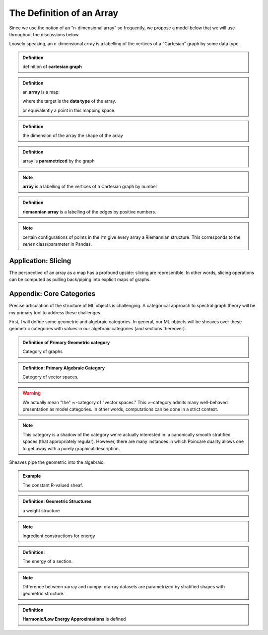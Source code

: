 ==========================
The Definition of an Array 
==========================

Since we use the notion of an "n-dimensional array" so frequently, we 
propose a model below that we will use throughout the discussions below.

Loosely speaking, an n-dimensional array is a labelling of the vertices of
a "Cartesian" graph by some data type. 

.. admonition:: Definition

   definition of **cartesian graph**

.. admonition:: Definition

   an **array** is a map:

   where the target is the **data type** of the array.

   or equivalently a point in this mapping space: 

.. admonition:: Definition

   the dimension of the array
   the shape of the array 

.. admonition:: Definition

   array is **parametrized** by the graph

.. note:: 

   **array** is a labelling of the vertices of a Cartesian graph by number

.. admonition:: Definition

   **riemannian array** is a labelling of the edges by positive numbers.

.. note:: 

   certain configurations of points in the I^n give every array a Riemannian 
   structure. This corresponds to the `series` class/parameter in Pandas.

Application: Slicing
-------------------

The perspective of an array as a map has a profound upside: slicing are representble.
In other words, slicing operations can be computed as pulling back/piping into
explicit maps of graphs. 

Appendix: Core Categories
-------------------------

Precise articulation of the structure of ML objects is challenging.
A categorical approach to spectral graph theory will be my primary tool
to address these challenges.

First, I will define some geometric and algebraic categories. In general, our
ML objects will be sheaves over these geometric categories with values in
our algebraic categories (and sections thereover).

.. admonition:: Definition of Primary Geometric category

   Category of graphs

.. admonition:: Definition: Primary Algebraic Category 

   Category of vector spaces.

.. warning::

   We actually mean "the" :math:`\infty`-category of "vector spaces." 
   This :math:`\infty`-category admits many well-behaved presentation 
   as model categories. In other words, computations can be done in a 
   strict context. 

.. note::

   This category is a shadow of the category we're actually interested
   in: a canonically smooth stratified spaces (that appropriately regular). 
   However, there are many instances in which Poincare duality allows one
   to get away with a purely graphical description.

Sheaves pipe the geometric into the algebraic.

.. admonition:: Example

   The constant R-valued sheaf. 

.. admonition:: Definition: Geometric Structures

   a weight structure

.. note:: 

   Ingredient constructions for energy 

.. admonition:: Definition: 

   The energy of a section.
.. note::

   Difference between xarray and numpy: x-array datasets are parametrized 
   by stratified shapes with geometric structure. 

.. admonition:: Definition

   **Harmonic/Low Energy Approximations** is defined 

